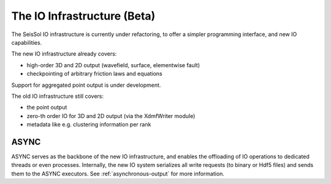 ..
  SPDX-FileCopyrightText: 2024 SeisSol Group

  SPDX-License-Identifier: BSD-3-Clause
  SPDX-LicenseComments: Full text under /LICENSE and /LICENSES/

  SPDX-FileContributor: Author lists in /AUTHORS and /CITATION.cff

The IO Infrastructure (Beta)
============================

The SeisSol IO infrastructure is currently under refactoring, to offer a simpler programming interface, and new IO capabilities.

The new IO infrastructure already covers:

* high-order 3D and 2D output (wavefield, surface, elementwise fault)
* checkpointing of arbitrary friction laws and equations

Support for aggregated point output is under development.

The old IO infrastructure still covers:

* the point output
* zero-th order IO for 3D and 2D output (via the XdmfWriter module)
* metadata like e.g. clustering information per rank

ASYNC
~~~~~

ASYNC serves as the backbone of the new IO infrastructure, and enables the offloading of IO operations to dedicated threads or even processes.
Internally, the new IO system serializes all write requests (to binary or Hdf5 files) and sends them to the ASYNC executors.
See :ref:`asynchronous-output` for more information.
